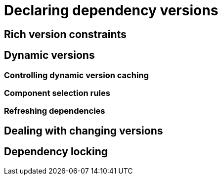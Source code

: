 [[declaring-dependency-versions]]
= Declaring dependency versions

[[rich-version-constraints]]
== Rich version constraints

[[dynamic-versions]]
== Dynamic versions

[[controlling-dynamic-version-caching]]
=== Controlling dynamic version caching

[[component-selection-rules]]
=== Component selection rules

[[refreshing-dependencies]]
=== Refreshing dependencies

[[dealing-with-changing-versions]]
== Dealing with changing versions

[[dependency-locking]]
== Dependency locking

